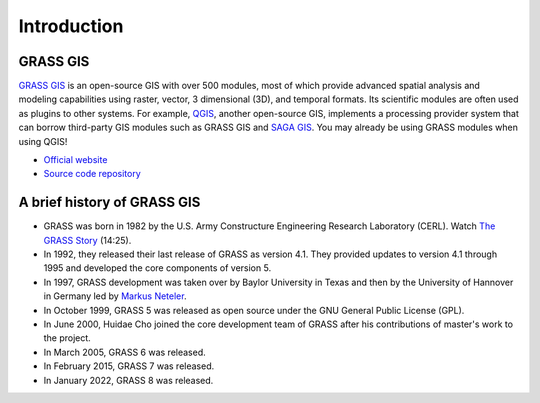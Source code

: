 Introduction
============

GRASS GIS
---------
`GRASS GIS <https://grass.osgeo.org/>`_ is an open-source GIS with over 500 modules, most of which provide advanced spatial analysis and modeling capabilities using raster, vector, 3 dimensional (3D), and temporal formats.
Its scientific modules are often used as plugins to other systems.
For example, `QGIS <https://qgis.org/>`_, another open-source GIS, implements a processing provider system that can borrow third-party GIS modules such as GRASS GIS and `SAGA GIS <https://saga-gis.sourceforge.io/>`_.
You may already be using GRASS modules when using QGIS!

* `Official website <https://grass.osgeo.org/>`_
* `Source code repository <https://github.com/OSGeo/grass>`_

A brief history of GRASS GIS
----------------------------

* GRASS was born in 1982 by the U.S. Army Constructure Engineering Research Laboratory (CERL).
  Watch `The GRASS Story <https://av.tib.eu/media/12963>`_ (14:25).
* In 1992, they released their last release of GRASS as version 4.1.
  They provided updates to version 4.1 through 1995 and developed the core components of version 5.
* In 1997, GRASS development was taken over by Baylor University in Texas and then by the University of Hannover in Germany led by `Markus Neteler <https://en.wikipedia.org/wiki/Markus_Neteler>`_.
* In October 1999, GRASS 5 was released as open source under the GNU General Public License (GPL).
* In June 2000, Huidae Cho joined the core development team of GRASS after his contributions of master's work to the project.
* In March 2005, GRASS 6 was released.
* In February 2015, GRASS 7 was released.
* In January 2022, GRASS 8 was released.
